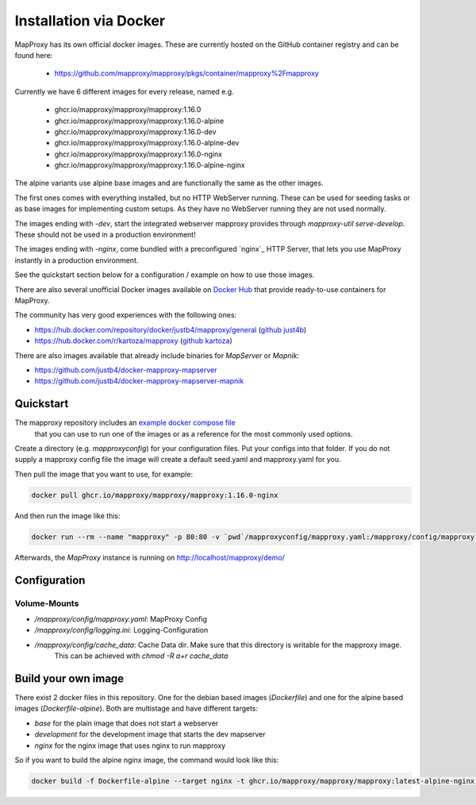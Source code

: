 ﻿Installation via Docker
========================

MapProxy has its own official docker images.
These are currently hosted on the GitHub container registry and can be found here:

  -  https://github.com/mapproxy/mapproxy/pkgs/container/mapproxy%2Fmapproxy

Currently we have 6 different images for every release, named e.g.

  - ghcr.io/mapproxy/mapproxy/mapproxy:1.16.0
  - ghcr.io/mapproxy/mapproxy/mapproxy:1.16.0-alpine

  - ghcr.io/mapproxy/mapproxy/mapproxy:1.16.0-dev
  - ghcr.io/mapproxy/mapproxy/mapproxy:1.16.0-alpine-dev

  - ghcr.io/mapproxy/mapproxy/mapproxy:1.16.0-nginx
  - ghcr.io/mapproxy/mapproxy/mapproxy:1.16.0-alpine-nginx

The alpine variants use alpine base images and are functionally the same as the other images.

The first ones comes with everything installed, but no HTTP WebServer running. These can be used for seeding tasks or as base images for implementing custom setups.
As they have no WebServer running they are not used normally.

The images ending with `-dev`, start the integrated webserver mapproxy provides through `mapproxy-util serve-develop`. These should not be used in a production environment!

The images ending with `-nginx`, come bundled with a preconfigured `nginx`_ HTTP Server, that lets you use MapProxy instantly in a production environment.

See the quickstart section below for a configuration / example on how to use those images.

There are also several unofficial Docker images available on `Docker Hub`_ that provide ready-to-use containers for MapProxy.

.. _`Docker Hub`: https://hub.docker.com/search?q=mapproxy

The community has very good experiences with the following ones:

- https://hub.docker.com/repository/docker/justb4/mapproxy/general (`github just4b <https://github.com/justb4/docker-mapproxy>`_)
- https://hub.docker.com/r/kartoza/mapproxy (`github kartoza <https://github.com/kartoza/docker-mapproxy>`_)

There are also images available that already include binaries for `MapServer` or `Mapnik`:

- https://github.com/justb4/docker-mapproxy-mapserver
- https://github.com/justb4/docker-mapproxy-mapserver-mapnik


Quickstart
----------

The mapproxy repository includes an `example docker compose file <https://github.com/mapproxy/mapproxy/blob/master/docker-compose.yaml>`_
 that you can use to run one of the images or as a reference for the most commonly used options.

Create a directory (e.g. `mapproxyconfig`) for your configuration files. Put your configs into that folder.
If you do not supply a mapproxy config file the image will create a default seed.yaml and mapproxy.yaml for you.

Then pull the image that you want to use, for example:

.. code-block:: sh

  docker pull ghcr.io/mapproxy/mapproxy/mapproxy:1.16.0-nginx

And then run the image like this:

.. code-block:: sh

  docker run --rm --name "mapproxy" -p 80:80 -v `pwd`/mapproxyconfig/mapproxy.yaml:/mapproxy/config/mapproxy.yaml ghcr.io/mapproxy/mapproxy/mapproxy:1.16.0-nginx

Afterwards, the `MapProxy` instance is running on http://localhost/mapproxy/demo/


Configuration
-------------


Volume-Mounts
~~~~~~~~~~~~~

- `/mapproxy/config/mapproxy.yaml`: MapProxy Config
- `/mapproxy/config/logging.ini`: Logging-Configuration
- `/mapproxy/config/cache_data`: Cache Data dir. Make sure that this directory is writable for the mapproxy image.
    This can be achieved with `chmod -R a+r cache_data`


Build your own image
--------------------

There exist 2 docker files in this repository. One for the debian based images (`Dockerfile`) and one for the alpine based images (`Dockerfile-alpine`). Both
are multistage and have different targets:

- `base` for the plain image that does not start a webserver
- `development` for the development image that starts the dev mapserver
- `nginx` for the nginx image that uses nginx to run mapproxy

So if you want to build the alpine nginx image, the command would look like this:

.. code-block:: sh

  docker build -f Dockerfile-alpine --target nginx -t ghcr.io/mapproxy/mapproxy/mapproxy:latest-alpine-nginx .
